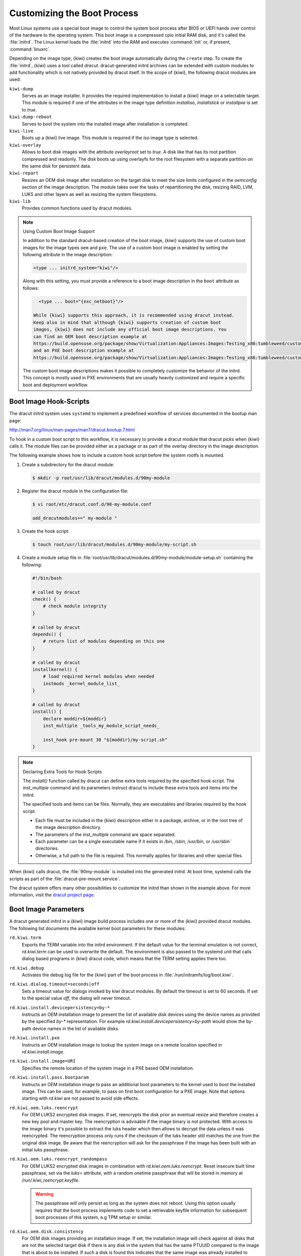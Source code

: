 .. _working-with-kiwi-customizing-the-boot-process:

Customizing the Boot Process
----------------------------

Most Linux systems use a special boot image to control the system boot process
after BIOS or UEFI hands over control of the hardware to the operating system.
This boot image is a compressed cpio initial RAM disk, and it's called the
:file:`initrd`. The Linux kernel loads the :file:`initrd` into the RAM and
executes :command:`init` or, if present, :command:`linuxrc`.

Depending on the image type, {kiwi} creates the boot image automatically during
the ``create`` step. To create the :file:`initrd`, {kiwi} uses a tool called
`dracut`. dracut-generated initrd archives can be extended with custom modules to
add functionality which is not natively provided by dracut itself. In the scope
of {kiwi}, the following dracut modules are used:

``kiwi-dump``
  Serves as an image installer. It provides the required implementation to
  install a {kiwi} image on a selectable target. This module is required if one
  of the attributes in the image type definition `installiso`, `installstick` or
  `installpxe` is set to `true`.

``kiwi-dump-reboot``
  Serves to boot the system into the installed image after installation is
  completed.

``kiwi-live``
  Boots up a {kiwi} live image. This module is required
  if the `iso` image type is selected.

``kiwi-overlay``
  Allows to boot disk images with the attribute `overlayroot` set to `true`. A
  disk like that has its root partition compressed and readonly. The disk boots up
  using overlayfs for the root filesystem with a separate partition on the same
  disk for persistent data.

``kiwi-repart``
  Resizes an OEM disk image after installation on
  the target disk to meet the size limits configured in the `oemconfig`
  section of the image description. The module takes over the tasks of
  repartitioning the disk, resizing RAID, LVM, LUKS and other layers as well as
  resizing the system filesystems.

``kiwi-lib``
  Provides common functions used by dracut modules.

.. note:: Using Custom Boot Image Support

   In addition to the standard dracut-based creation of the boot image, {kiwi}
   supports the use of custom boot images for the image types ``oem``
   and ``pxe``. The use of a custom boot image is enabled by setting the
   following attribute in the image description:

   .. code:: none

      <type ... initrd_system="kiwi"/>

   Along with this setting, you must provide a reference to
   a boot image description in the ``boot`` attribute as follows:

   .. code:: none

      <type ... boot="{exc_netboot}"/>
    
    While {kiwi} supports this approach, it is recommended using dracut instead.
    Keep also in mind that although {kiwi} supports creation of custom boot
    images, {kiwi} does not include any official boot image descriptions. You
    can find an OEM boot description example at
    https://build.opensuse.org/package/show/Virtualization:Appliances:Images:Testing_x86:tumbleweed/custom-oem-boot-description
    and an PXE boot description example at
    https://build.opensuse.org/package/show/Virtualization:Appliances:Images:Testing_x86:tumbleweed/custom-pxe-boot-description

   The custom boot image descriptions makes it possible to completely customize
   the behavior of the initrd. This concept is mostly used in PXE environments
   that are usually heavily customized and require a specific boot and
   deployment workflow.


Boot Image Hook-Scripts
.......................

The dracut initrd system uses ``systemd`` to implement a predefined workflow
of services documented in the bootup man page:

http://man7.org/linux/man-pages/man7/dracut.bootup.7.html

To hook in a custom boot script to this workflow, it is necessary to provide
a dracut module that dracut picks when {kiwi} calls it.
The module files can be provided either as a package or as part of the
overlay directory in the image description.

The following example shows how to include a custom hook script
before the system rootfs is mounted.

1. Create a subdirectory for the dracut module:

   .. code:: bash

       $ mkdir -p root/usr/lib/dracut/modules.d/90my-module

2. Register the dracut module in the configuration file:

   .. code:: bash

       $ vi root/etc/dracut.conf.d/90-my-module.conf

       add_dracutmodules+=" my-module "

3. Create the hook script:

   .. code:: bash

       $ touch root/usr/lib/dracut/modules.d/90my-module/my-script.sh

4. Create a module setup file in
   :file:`root/usr/lib/dracut/modules.d/90my-module/module-setup.sh` containing the following:

   .. code:: bash


       #!/bin/bash

       # called by dracut
       check() {
           # check module integrity
       }

       # called by dracut
       depends() {
           # return list of modules depending on this one
       }

       # called by dracut
       installkernel() {
           # load required kernel modules when needed
           instmods _kernel_module_list_
       }

       # called by dracut
       install() {
           declare moddir=${moddir}
           inst_multiple _tools_my_module_script_needs_

           inst_hook pre-mount 30 "${moddir}/my-script.sh"
       }

.. note:: Declaring Extra Tools for Hook Scripts

   The `install()` function called by dracut can define extra tools required by
   the specified hook script. The `inst_multiple` command and its parameters
   instruct dracut to include these extra tools and items into the initrd.

   The specified tools and items can be files. Normally, they are executables
   and libraries required by the hook script.

   * Each file must be included in the {kiwi} description either in a
     package, archive, or in the root tree of the image description
     directory.

   * The parameters of the `inst_multiple` command are space separated.

   * Each parameter can be a single executable name if it exists in `/bin`,
     `/sbin`, `/usr/bin`, or `/usr/sbin`` directories.

   * Otherwise, a full path to the file is required. This normally applies for
     libraries and other special files.

When {kiwi} calls dracut, the :file:`90my-module` is installed into the
generated initrd. At boot time, systemd calls the scripts as part of the
:file:`dracut-pre-mount.service`.

The dracut system offers many other possibilities to customize the
initrd than shown in the example above. For more information, visit
the `dracut project page <https://dracut.wiki.kernel.org/index.php/Main_Page>`_.


Boot Image Parameters
.....................

A dracut generated initrd in a {kiwi} image build process includes one or
more of the {kiwi} provided dracut modules. The following list documents
the available kernel boot parameters for these modules:

``rd.kiwi.term``
  Exports the TERM variable into the initrd environment. If
  the default value for the terminal emulation is not correct,
  `rd.kiwi.term` can be used to overwrite the default. The
  environment is also passed to the systemd unit that calls
  dialog based programs in {kiwi} dracut code, which means that the
  TERM setting applies there too.

``rd.kiwi.debug``
  Activates the debug log file for the {kiwi} part of
  the boot process in :file:`/run/initramfs/log/boot.kiwi`.

``rd.kiwi.dialog.timeout=seconds|off``
  Sets a timeout value for dialogs invoked by kiwi dracut
  modules. By default the timeout is set to 60 seconds.
  If set to the special value `off`, the dialog will never
  timeout.

``rd.kiwi.install.devicepersistency=by-*``
  Instructs an OEM installation image to present the list of
  available disk devices using the device names as provided
  by the specified `by-*` representation. For example
  `rd.kiwi.install.devicepersistency=by-path` would show the
  by-path device names in the list of available disks.

``rd.kiwi.install.pxe``
  Instructs an OEM installation image to lookup the system
  image on a remote location specified in `rd.kiwi.install.image`.

``rd.kiwi.install.image=URI``
  Specifies the remote location of the system image in
  a PXE based OEM installation.

``rd.kiwi.install.pass.bootparam``
  Instructs an OEM installation image to pass an additional
  boot parameters to the kernel used to boot the installed image. This
  can be used, for example, to pass on first boot configuration for a PXE image.
  Note that options starting with `rd.kiwi` are not passed to avoid
  side effects.

``rd.kiwi.oem.luks.reencrypt``
  For OEM LUKS2 encrypted disk images. If set, reencrypts the disk
  prior an eventual resize and therefore creates a new key pool and
  master key. The reencryption is advisable if the image binary is
  not protected. With access to the image binary it's possible to
  extract the luks header which then allows to decrypt the data
  unless it was reencrypted. The reencryption process only runs if
  the checksum of the luks header still matches the one from the
  original disk image. Be aware that the reencryption will ask
  for the passphrase if the image has been built with an initial
  luks passphrase.

``rd.kiwi.oem.luks.reencrypt_randompass``
  For OEM LUKS2 encrypted disk images in combination
  with `rd.kiwi.oem.luks.reencrypt`. Reset insecure built time
  passphrase, set via the `luks=` attribute, with a random
  onetime passphrase that will be stored in memory at
  `/run/.kiwi_reencrypt.keyfile`.

  .. warning::

     The passphrase will only persist as long as the system
     does not reboot. Using this option usually requires that
     the boot process implements code to set a retrievable keyfile
     information for subsequent boot processes of this system, e.g
     TPM setup or similar.

``rd.kiwi.oem.disk.consistency``
  For OEM disk images providing an installation image. If set,
  the installation image will check against all disks that are
  not the selected target disk if there is any disk in the system
  that has the same PTUUID compared to the image that is about
  to be installed. If such a disk is found this indicates that
  the same image was already installed to another storage disk
  on the same system which will cause device id inconsistencies
  for the entire system. In such a case an error message is
  displayed providing information about the conflicting device
  and the installation will be cancelled.

``rd.kiwi.oem.maxdisk=size[KMGT]``
  Specifies the maximum disk size an unattended OEM installation uses for image
  deployment. Unattended OEM deployments default to deploying on `/dev/sda` (or
  more precisely, the first device that is not filtered out by
  `oem-device-filter`). With RAID controllers, you may have big JBOD disks along
  with a 480G RAID1 configured for OS deployment. With
  `rd.kiwi.oem.maxdisk=500G`, the deployment is performed on the RAID disk.

``rd.kiwi.oem.force_resize``
  Forces the disk resize process on an OEM disk image. If set, no sanity
  check for unpartitioned/free space is performed and also an eventually
  configured `<oem-resize-once>` configuration from the image description
  will not be taken into account. The disk resize will be started which
  includes re-partition as well as all steps to resize the block layers
  up to the filesystem holding the data. As `rd.kiwi.oem.force_resize`
  bypasses all sanity checks to detect if such a resize process is
  needed or not, it can happen that all program calls of the resize
  process ends without any effect if the disk is already properly
  resized. It's also important to understand that the partition UUIDs
  will change on every resize which might be an unwanted side effect
  of a forced resize.

``rd.kiwi.oem.installdevice``
  Configures the disk device to use in an OEM installation. This overwrites or
  resets any other OEM device-specific settings, such as `oem-device-filter`,
  `oem-unattended-id` or `rd.kiwi.oem.maxdisk`, and continues the installation on
  the given device. The device must exist and must be a block special.

.. note:: Non interactive mode activated by rd.kiwi.oem.installdevice

   When setting `rd.kiwi.oem.installdevice` explicitly through the kernel command line,
   {kiwi} uses the device without prompting for confirmation.

``rd.live.overlay.size``
  Specifies the size for the `tmpfs` filesystem of a live ISO image that is used
  for the `overlayfs` mount process. If the write area of the overlayfs mount
  uses this tmpfs, any new data written during the runtime of the system is
  written in this space. The default value is `50%`, meaning half of the
  available RAM space can be used for writing new data.

``rd.live.overlay.persistent``
  Instructs a live ISO image to prepare a persistent
  write partition.

``rd.live.overlay.cowfs``
  Specifies which filesystem of a live ISO image to use for storing data on the
  persistent write partition.

``rd.live.cowfile.mbsize``
  Specifies the size of the COW file in MB. When using tools like
  `live-grub-stick`, the live ISO image is copied as a file on the target device,
  and a GRUB loopback setup is created there to boot the live system from the
  file. In this case, the persistent write setup that normally creates an extra
  write partition on the target will fail in most situations, because the target
  has no free and unpartitioned space available. To prevent this from happening,
  a COW file (live_system.cow) of a partition is created alongside the live ISO
  image file. The default size of the COW file is 500MB.

``rd.live.cowfile.path``
  Effectively used in isoscan loop mounted live systems. For details on this
  type of live system refer to :ref:`iso_as_file_to_usb_stick`.
  Specifies the path of the COW file below the `/run/initramfs/isoscan` loop
  mount point. If not specified the cowfile is placed at
  `/run/initramfs/isoscan/live_system.cow`.

``rd.live.dir``
  Specifies a directory that contains the live OS root directory. Default is
  `LiveOS`.

``rd.live.squashimg``
  Specifies the name of the squashfs image file which contains the OS root.
  Default is `squashfs.img`.

``rd.kiwi.allow_plymouth``
  By default kiwi stops plymouth if present and active in the
  initrd. Setting rd.kiwi.allow_plymouth will keep plymouth
  active in the initrd including all effects that might have
  to the available consoles.

Boot Debugging
''''''''''''''

If the boot process encounters a fatal error, the default behavior is to
stop the boot process without any possibility to interact with the system.
To prevent this, activate dracut's builtin debug mode in combination
with the {kiwi} debug mode as follows:

.. code:: bash

    rd.debug rd.kiwi.debug

This must be set at the kernel command line. With these parameters activated,
the system enters a limited shell environment when a fatal error occurs
during boot. The shell provides a basic set of tools, and it can be used for inspection using the following command:

.. code:: bash

    less /run/initramfs/log/boot.kiwi
